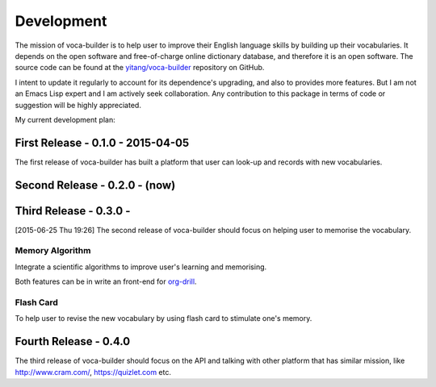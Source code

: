 Development
===========



The mission of voca-builder is to help user to improve their English
language skills by building up their vocabularies. It depends on the
open software and free-of-charge online dictionary database, and
therefore it is an open software. The source code can be found at the
`yitang/voca-builder <https://github.com/yitang/voca-builder>`_ repository on GitHub.

I intent to update it regularly to account for its dependence's
upgrading, and also to provides more features. But I am not an Emacs
Lisp expert and I am actively seek collaboration. Any contribution to
this package in terms of code or suggestion will be highly
appreciated.

My current development plan:

First Release - 0.1.0 - 2015-04-05
----------------------------------



The first release of voca-builder has built a platform that user can
look-up and records with new vocabularies. 

Second Release - 0.2.0 - (now)
------------------------------

Third Release - 0.3.0 -
-----------------------

[2015-06-25 Thu 19:26]
The second release of voca-builder should focus on helping user to
memorise the vocabulary.

Memory Algorithm
~~~~~~~~~~~~~~~~



Integrate a scientific algorithms to improve user's learning and
memorising.

Both features can be in write an front-end for `org-drill <http://orgmode.org/worg/org-contrib/org-drill.html>`_. 

Flash Card
~~~~~~~~~~



To help user to revise the new vocabulary by using flash card to
stimulate one's memory.

Fourth Release - 0.4.0
----------------------



The third release of voca-builder should focus on the API and talking
with other platform that has similar mission, like
`http://www.cram.com/ <http://www.cram.com/>`_, `https://quizlet.com <https://quizlet.com>`_ etc.
